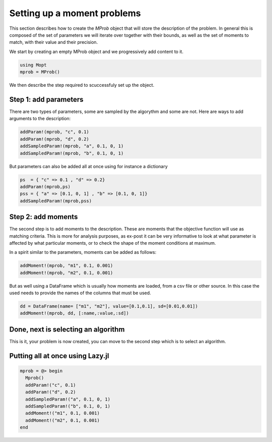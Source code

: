 Setting up a moment problems
=============================

This section describes how to create the `MProb` object that will store the description of the problem. 
In general this is composed of the set of parameters we will iterate over together with their bounds, as well as the set of moments to match, with their value and their precision.

We start by creating an empty MProb object and we progressively add content to it.

.. code-block:: julia

  using Mopt
  mprob = MProb()

We then describe the step required to scuccessfuly set up the object.

Step 1: add parameters
----------------------

There are two types of parameters, some are sampled by the algorythm and some are not. Here are ways to add arguments to the description:

.. code-block:: julia

  addParam!(mprob, "c", 0.1)
  addParam!(mprob, "d", 0.2)
  addSampledParam!(mprob, "a", 0.1, 0, 1)
  addSampledParam!(mprob, "b", 0.1, 0, 1)

But parameters can also be added all at once using for instance a dictionary

.. code-block:: julia

  ps  = { "c" => 0.1 , "d" => 0.2}
  addParam!(mprob,ps)
  pss = { "a" => [0.1, 0, 1] , "b" => [0.1, 0, 1]}
  addSampledParam!(mprob,pss)

Step 2: add moments
-------------------

The second step is to add moments to the description. These are moments that the objective function will use as matching criteria. This is more for analysis purposes, as ex-post it can be very informative to look at what parameter is affected by what particular moments, or to check the shape of the moment conditions at maximum.

In a spirit similar to the parameters, moments can be added as follows:

.. code-block:: julia

  addMoment!(mprob, "m1", 0.1, 0.001)
  addMoment!(mprob, "m2", 0.1, 0.001)

But as well using a DataFrame which is usually how moments are loaded, from a csv file or other source. In this case the used needs to provide the names of the columns that must be used.

.. code-block:: julia

  dd = DataFrame(name= ["m1", "m2"], value=[0.1,0.1], sd=[0.01,0.01])
  addMoment!(mprob, dd, [:name,:value,:sd])

Done, next is selecting an algorithm
------------------------------------

This is it, your problem is now created, you can move to the second step which is to select an algorithm.

Putting all at once using Lazy.jl
---------------------------------

.. code-block:: julia

  mprob = @> begin
    Mprob()
    addParam!("c", 0.1)
    addParam!("d", 0.2)
    addSampledParam!("a", 0.1, 0, 1)
    addSampledParam!("b", 0.1, 0, 1) 
    addMoment!("m1", 0.1, 0.001)
    addMoment!("m2", 0.1, 0.001)
  end


